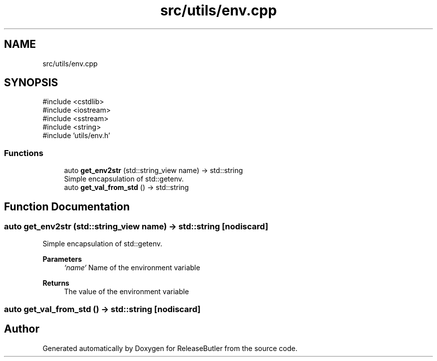 .TH "src/utils/env.cpp" 3 "Version 1.0" "ReleaseButler" \" -*- nroff -*-
.ad l
.nh
.SH NAME
src/utils/env.cpp
.SH SYNOPSIS
.br
.PP
\fR#include <cstdlib>\fP
.br
\fR#include <iostream>\fP
.br
\fR#include <sstream>\fP
.br
\fR#include <string>\fP
.br
\fR#include 'utils/env\&.h'\fP
.br

.SS "Functions"

.in +1c
.ti -1c
.RI "auto \fBget_env2str\fP (std::string_view name) \-> std::string"
.br
.RI "Simple encapsulation of std::getenv\&. "
.ti -1c
.RI "auto \fBget_val_from_std\fP () \-> std::string"
.br
.in -1c
.SH "Function Documentation"
.PP 
.SS "auto get_env2str (std::string_view name) \->  std::string\fR [nodiscard]\fP"

.PP
Simple encapsulation of std::getenv\&. 
.PP
\fBParameters\fP
.RS 4
\fI`name`\fP Name of the environment variable 
.RE
.PP
\fBReturns\fP
.RS 4
The value of the environment variable 
.RE
.PP

.SS "auto get_val_from_std () \-> std::string\fR [nodiscard]\fP"

.SH "Author"
.PP 
Generated automatically by Doxygen for ReleaseButler from the source code\&.
